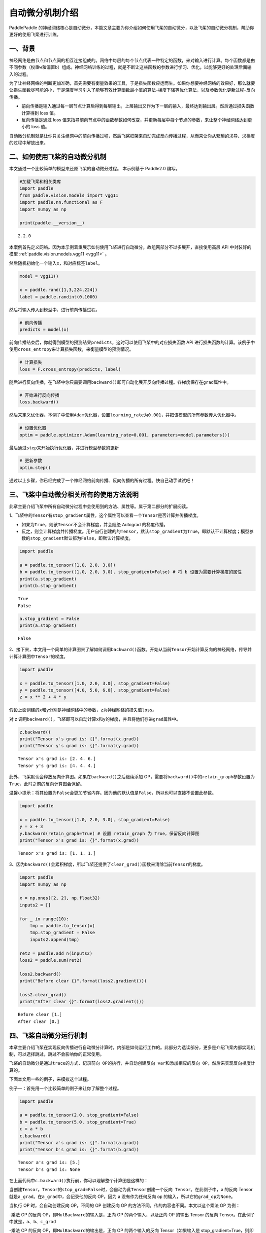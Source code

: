 自动微分机制介绍
================

PaddlePaddle 的神经网络核心是自动微分，本篇文章主要为你介绍如何使用飞桨的自动微分，以及飞桨的自动微分机制，帮助你更好的使用飞桨进行训练。

一、背景
--------

神经网络是由节点和节点间的相互连接组成的。网络中每层的每个节点代表一种特定的函数，来对输入进行计算。每个函数都是由不同参数（权重\ ``w``\ 和偏置\ ``b``\ ）组成。神经网络训练的过程，就是不断让这些函数的参数进行学习、优化，以能够更好的处理后面输入的过程。

为了让神经网络的判断更加准确，首先需要有衡量效果的工具，于是损失函数应运而生。如果你想要神经网络的效果好，那么就要让损失函数尽可能的小，于是深度学习引入了能够有效计算函数最小值的算法–梯度下降等优化算法，以及参数优化更新过程–反向传播。

-  前向传播是输入通过每一层节点计算后得到每层输出，上层输出又作为下一层的输入，最终达到输出层。然后通过损失函数计算得到 loss 值。

-  反向传播是通过 loss 值来指导前向节点中的函数参数如何改变，并更新每层中每个节点的参数，来让整个神经网络达到更小的 loss 值。

自动微分机制就是让你只关注组网中的前向传播过程，然后飞桨框架来自动完成反向传播过程，从而来让你从繁琐的求导、求梯度的过程中解放出来。

二、如何使用飞桨的自动微分机制
------------------------------

本文通过一个比较简单的模型来还原飞桨的自动微分过程。
本示例基于 Paddle2.0 编写。

.. code:: ipython3

    #加载飞桨和相关类库
    import paddle
    from paddle.vision.models import vgg11
    import paddle.nn.functional as F
    import numpy as np

    print(paddle.__version__)


.. parsed-literal::

    2.2.0


本案例首先定义网络。因为本示例着重展示如何使用飞桨进行自动微分，故组网部分不过多展开，直接使用高层 API 中封装好的模型 :ref:`paddle.vision.models.vgg11 <vgg11>` 。

然后随机初始化一个输入\ ``x``\ ，和对应标签\ ``label``\ 。

.. code:: ipython3

    model = vgg11()

    x = paddle.rand([1,3,224,224])
    label = paddle.randint(0,1000)

然后将输入传入到模型中，进行前向传播过程。

.. code:: ipython3

    # 前向传播
    predicts = model(x)

前向传播结束后，你就得到模型的预测结果\ ``predicts``\ ，这时可以使用飞桨中的对应损失函数 API 进行损失函数的计算。该例子中使用\ ``cross_entropy``\ 来计算损失函数，来衡量模型的预测情况。

.. code:: ipython3

    # 计算损失
    loss = F.cross_entropy(predicts, label)

随后进行反向传播，在飞桨中你只需要调用\ ``backward()``\ 即可自动化展开反向传播过程。各梯度保存在\ ``grad``\ 属性中。

.. code:: ipython3

    # 开始进行反向传播
    loss.backward()

然后来定义优化器，本例子中使用\ ``Adam``\ 优化器，设置\ ``learning_rate``\ 为\ ``0.001``\ ，并把该模型的所有参数传入优化器中。

.. code:: ipython3

    # 设置优化器
    optim = paddle.optimizer.Adam(learning_rate=0.001, parameters=model.parameters())

最后通过\ ``step``\ 来开始执行优化器，并进行模型参数的更新

.. code:: ipython3

    # 更新参数
    optim.step()

通过以上步骤，你已经完成了一个神经网络前向传播、反向传播的所有过程。快自己动手试试吧！

三、飞桨中自动微分相关所有的使用方法说明
----------------------------------------

此章主要介绍飞桨中所有自动微分过程中会使用到的方法、属性等。属于第二部分的扩展阅读。

1、飞桨中的\ ``Tensor``\ 有\ ``stop_gradient``\ 属性，这个属性可以查看一个\ ``Tensor``\ 是否计算并传播梯度。

- 如果为\ ``True``\ ，则该\ ``Tensor``\ 不会计算梯度，并会阻绝 Autograd 的梯度传播。

- 反之，则会计算梯度并传播梯度。用户自行创建的的\ ``Tensor``\ ，默认\ ``stop_gradient``\ 为\ ``True``\ ，即默认不计算梯度；模型参数的\ ``stop_gradient``\ 默认都为\ ``False``\ ，即默认计算梯度。

.. code:: ipython3

    import paddle

    a = paddle.to_tensor([1.0, 2.0, 3.0])
    b = paddle.to_tensor([1.0, 2.0, 3.0], stop_gradient=False) # 将 b 设置为需要计算梯度的属性
    print(a.stop_gradient)
    print(b.stop_gradient)


.. parsed-literal::

    True
    False


.. code:: ipython3

    a.stop_gradient = False
    print(a.stop_gradient)


.. parsed-literal::

    False


2、接下来，本文用一个简单的计算图来了解如何调用\ ``backward()``\ 函数。开始从当前\ ``Tensor``\ 开始计算反向的神经网络，传导并计算计算图中\ ``Tensor``\ 的梯度。

.. code:: ipython3

    import paddle

    x = paddle.to_tensor([1.0, 2.0, 3.0], stop_gradient=False)
    y = paddle.to_tensor([4.0, 5.0, 6.0], stop_gradient=False)
    z = x ** 2 + 4 * y

假设上面创建的\ ``x``\ 和\ ``y``\ 分别是神经网络中的参数，\ ``z``\ 为神经网络的损失值\ ``loss``\ 。

.. image:: images/autograd_image_3-1.png

对 z 调用\ ``backward()``\ ，飞桨即可以自动计算\ ``x``\ 和\ ``y``\ 的梯度，并且将他们存进\ ``grad``\ 属性中。

.. code:: ipython3

    z.backward()
    print("Tensor x's grad is: {}".format(x.grad))
    print("Tensor y's grad is: {}".format(y.grad))


.. parsed-literal::

    Tensor x's grad is: [2. 4. 6.]
    Tensor y's grad is: [4. 4. 4.]


此外，飞桨默认会释放反向计算图。如果在\ ``backward()``\ 之后继续添加 OP，需要将\ ``backward()``\ 中的\ ``retain_graph``\ 参数设置为\ ``True``\ ，此时之前的反向计算图会保留。

温馨小提示：将其设置为\ ``False``\ 会更加节省内存。因为他的默认值是\ ``False``\ ，所以也可以直接不设置此参数。

.. code:: ipython3

    import paddle

    x = paddle.to_tensor([1.0, 2.0, 3.0], stop_gradient=False)
    y = x + 3
    y.backward(retain_graph=True) # 设置 retain_graph 为 True，保留反向计算图
    print("Tensor x's grad is: {}".format(x.grad))


.. parsed-literal::

    Tensor x's grad is: [1. 1. 1.]


3、因为\ ``backward()``\ 会累积梯度，所以飞桨还提供了\ ``clear_grad()``\ 函数来清除当前\ ``Tensor``\ 的梯度。

.. code:: ipython3

    import paddle
    import numpy as np

    x = np.ones([2, 2], np.float32)
    inputs2 = []

    for _ in range(10):
        tmp = paddle.to_tensor(x)
        tmp.stop_gradient = False
        inputs2.append(tmp)

    ret2 = paddle.add_n(inputs2)
    loss2 = paddle.sum(ret2)

    loss2.backward()
    print("Before clear {}".format(loss2.gradient()))

    loss2.clear_grad()
    print("After clear {}".format(loss2.gradient()))



.. parsed-literal::

    Before clear [1.]
    After clear [0.]


四、飞桨自动微分运行机制
------------------------

本章主要介绍飞桨在实现反向传播进行自动微分计算时，内部是如何运行工作的。此部分为选读部分，更多是介绍飞桨内部实现机制，可以选择跳过，跳过不会影响你的正常使用。

飞桨的自动微分是通过\ ``trace``\ 的方式，记录\ ``前向 OP``\ 的执行，并自动创建\ ``反向 var``\ 和添加相应的\ ``反向 OP``\ ，然后来实现反向梯度计算的。

.. image:: images/autograd_image_4-1.png

下面本文用一些的例子，来模拟这个过程。

例子一：首先用一个比较简单的例子来让你了解整个过程。

.. code:: ipython3

    import paddle

    a = paddle.to_tensor(2.0, stop_gradient=False)
    b = paddle.to_tensor(5.0, stop_gradient=True)
    c = a * b
    c.backward()
    print("Tensor a's grad is: {}".format(a.grad))
    print("Tensor b's grad is: {}".format(b.grad))


.. parsed-literal::

    Tensor a's grad is: [5.]
    Tensor b's grad is: None


在上面代码中\ ``c.backward()``\ 执行前，你可以理解整个计算图是这样的：

.. image:: images/autograd_image_4-2.png

当创建\ ``Tensor``\ ，\ ``Tensor``\ 的\ ``stop_grad=False``\ 时，会自动为此\ ``Tensor``\ 创建一个\ ``反向 Tensor``\ 。在此例子中，a 的反向 Tensor 就是\ ``a_grad``\ 。在\ ``a_grad``\ 中，会记录他的反向 OP，因为 a 没有作为任何反向 op 的输入，所以它的\ ``grad_op``\ 为\ ``None``\ 。

当执行 OP 时，会自动创建反向 OP，不同的 OP 创建反向 OP 的方法不同，传的内容也不同。本文以这个乘法 OP 为例：

-乘法 OP 的反向 OP，即\ ``MulBackward``\ 的输入是，正向 OP 的两个输入，以及正向 OP 的输出 Tensor 的反向 Tensor。在此例子中就是，\ ``a``\ 、\ ``b``\ 、\ ``c_grad``

-乘法 OP 的反向 OP，即\ ``MulBackward``\ 的输出是，正向 OP 的两个输入的反向 Tensor（如果输入是 stop_gradient=True，则即为 None）。在此例子中就是，\ ``a_grad``\ 、\ ``None（b_grad）``

-乘法 OP 的反向 OP，即\ ``MulBackward``\ 的\ ``grad_pending_ops``\ 是自动构建反向网络的时候，让这个反向 op 知道它下一个可以执行的反向 op 是哪一个，可以理解为反向网络中，一个反向 op 指向下一个反向 op 的边。

当 c 通过乘法 OP 被创建后，c 会创建一个反向 Tensor：\ ``c_grad``,他的\ ``grad_op``\ 为该乘法 OP 的反向 OP，即\ ``MulBackward``\ 。

调用\ ``backward()``\ 后，正式开始进行反向传播过程，开始自动计算微分。

.. image:: images/autograd_image_4-3.png

例子二：用一个稍微复杂一点的例子让你深入了解这个过程。

.. code:: ipython3

    import paddle

    a = paddle.to_tensor(2.0, stop_gradient=False)
    b = paddle.to_tensor(5.0, stop_gradient=False)
    c = a * b
    d = paddle.to_tensor(4.0, stop_gradient=False)
    e = c * d
    e.backward()
    print("Tensor a's grad is: {}".format(a.grad))
    print("Tensor b's grad is: {}".format(b.grad))
    print("Tensor c's grad is: {}".format(c.grad))
    print("Tensor d's grad is: {}".format(d.grad))


.. parsed-literal::

    Tensor a's grad is: [20.]
    Tensor b's grad is: [8.]
    Tensor c's grad is: [4.]
    Tensor d's grad is: [10.]


该例子的正向和反向图构建过程即：


.. image:: images/autograd_image_4-4.png


五、基于自动微分基础算子的新自动微分机制
------------------------
在科学计算领域的深度学习任务中，由于引入偏微分方程组，往往需要使用到高阶导数。一些其他复杂的深度学习任务中，有时也会使用到高阶导数。为了更好地支持这些应用场景，飞桨在静态图模式下实现了一套基于自动微分基础算子的新自动微分机制，目前已经支持全联接网络模型，详细介绍可以参考 :ref:`paddle.incubate.autograd <cn_overview_paddle_incubate_autograd>` 。


六、总结
------------------------

本文章主要介绍了如何使用飞桨的自动微分，以及飞桨的自动微分机制。
